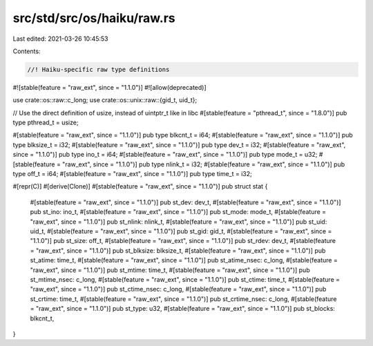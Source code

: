 src/std/src/os/haiku/raw.rs
===========================

Last edited: 2021-03-26 10:45:53

Contents:

.. code-block:: rs

    //! Haiku-specific raw type definitions

#![stable(feature = "raw_ext", since = "1.1.0")]
#![allow(deprecated)]

use crate::os::raw::c_long;
use crate::os::unix::raw::{gid_t, uid_t};

// Use the direct definition of usize, instead of uintptr_t like in libc
#[stable(feature = "pthread_t", since = "1.8.0")]
pub type pthread_t = usize;

#[stable(feature = "raw_ext", since = "1.1.0")]
pub type blkcnt_t = i64;
#[stable(feature = "raw_ext", since = "1.1.0")]
pub type blksize_t = i32;
#[stable(feature = "raw_ext", since = "1.1.0")]
pub type dev_t = i32;
#[stable(feature = "raw_ext", since = "1.1.0")]
pub type ino_t = i64;
#[stable(feature = "raw_ext", since = "1.1.0")]
pub type mode_t = u32;
#[stable(feature = "raw_ext", since = "1.1.0")]
pub type nlink_t = i32;
#[stable(feature = "raw_ext", since = "1.1.0")]
pub type off_t = i64;
#[stable(feature = "raw_ext", since = "1.1.0")]
pub type time_t = i32;

#[repr(C)]
#[derive(Clone)]
#[stable(feature = "raw_ext", since = "1.1.0")]
pub struct stat {
    #[stable(feature = "raw_ext", since = "1.1.0")]
    pub st_dev: dev_t,
    #[stable(feature = "raw_ext", since = "1.1.0")]
    pub st_ino: ino_t,
    #[stable(feature = "raw_ext", since = "1.1.0")]
    pub st_mode: mode_t,
    #[stable(feature = "raw_ext", since = "1.1.0")]
    pub st_nlink: nlink_t,
    #[stable(feature = "raw_ext", since = "1.1.0")]
    pub st_uid: uid_t,
    #[stable(feature = "raw_ext", since = "1.1.0")]
    pub st_gid: gid_t,
    #[stable(feature = "raw_ext", since = "1.1.0")]
    pub st_size: off_t,
    #[stable(feature = "raw_ext", since = "1.1.0")]
    pub st_rdev: dev_t,
    #[stable(feature = "raw_ext", since = "1.1.0")]
    pub st_blksize: blksize_t,
    #[stable(feature = "raw_ext", since = "1.1.0")]
    pub st_atime: time_t,
    #[stable(feature = "raw_ext", since = "1.1.0")]
    pub st_atime_nsec: c_long,
    #[stable(feature = "raw_ext", since = "1.1.0")]
    pub st_mtime: time_t,
    #[stable(feature = "raw_ext", since = "1.1.0")]
    pub st_mtime_nsec: c_long,
    #[stable(feature = "raw_ext", since = "1.1.0")]
    pub st_ctime: time_t,
    #[stable(feature = "raw_ext", since = "1.1.0")]
    pub st_ctime_nsec: c_long,
    #[stable(feature = "raw_ext", since = "1.1.0")]
    pub st_crtime: time_t,
    #[stable(feature = "raw_ext", since = "1.1.0")]
    pub st_crtime_nsec: c_long,
    #[stable(feature = "raw_ext", since = "1.1.0")]
    pub st_type: u32,
    #[stable(feature = "raw_ext", since = "1.1.0")]
    pub st_blocks: blkcnt_t,
}


